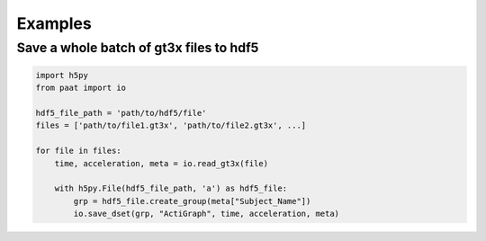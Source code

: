 Examples
========

Save a whole batch of gt3x files to hdf5
----------------------------------------

.. code-block:: python

    import h5py
    from paat import io

    hdf5_file_path = 'path/to/hdf5/file'
    files = ['path/to/file1.gt3x', 'path/to/file2.gt3x', ...]

    for file in files:
        time, acceleration, meta = io.read_gt3x(file)

        with h5py.File(hdf5_file_path, 'a') as hdf5_file:
            grp = hdf5_file.create_group(meta["Subject_Name"])
            io.save_dset(grp, "ActiGraph", time, acceleration, meta)
